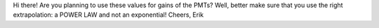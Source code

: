 Hi there!
Are you planning to use these values for gains of the PMTs? Well, better make sure that you use the right extrapolation: a POWER LAW and not an exponential! 
Cheers,
Erik
